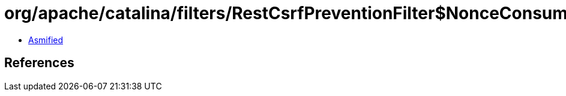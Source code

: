 = org/apache/catalina/filters/RestCsrfPreventionFilter$NonceConsumer.class

 - link:RestCsrfPreventionFilter$NonceConsumer-asmified.java[Asmified]

== References

